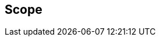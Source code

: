 [[scope]]
== Scope

//This document defines a data model for calendar event and task objects, or groups of such
//objects, in electronic calendar applications and systems. It also defines a JSON representation
//of this data model, which can be used for storage and data exchange in a calendaring and
//scheduling environment.

//The data model is designed to be unambiguous, extendable and simple to process, addressing many
//of the issues found in current calendar data formats like iCalendar.
